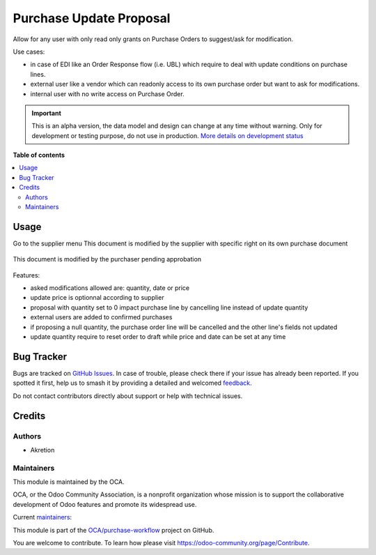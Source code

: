 ========================
Purchase Update Proposal
========================

.. 
   !!!!!!!!!!!!!!!!!!!!!!!!!!!!!!!!!!!!!!!!!!!!!!!!!!!!
   !! This file is generated by oca-gen-addon-readme !!
   !! changes will be overwritten.                   !!
   !!!!!!!!!!!!!!!!!!!!!!!!!!!!!!!!!!!!!!!!!!!!!!!!!!!!
   !! source digest: sha256:1980276aaf72580b8f7903e0595dcadfc4df2160e9d7633cc31276cfca1d457d
   !!!!!!!!!!!!!!!!!!!!!!!!!!!!!!!!!!!!!!!!!!!!!!!!!!!!

.. |badge1| image:: https://img.shields.io/badge/maturity-Alpha-red.png
    :target: https://odoo-community.org/page/development-status
    :alt: Alpha
.. |badge2| image:: https://img.shields.io/badge/licence-AGPL--3-blue.png
    :target: http://www.gnu.org/licenses/agpl-3.0-standalone.html
    :alt: License: AGPL-3
.. |badge3| image:: https://img.shields.io/badge/github-OCA%2Fpurchase--workflow-lightgray.png?logo=github
    :target: https://github.com/OCA/purchase-workflow/tree/16.0/purchase_update_proposal
    :alt: OCA/purchase-workflow
.. |badge4| image:: https://img.shields.io/badge/weblate-Translate%20me-F47D42.png
    :target: https://translation.odoo-community.org/projects/purchase-workflow-16-0/purchase-workflow-16-0-purchase_update_proposal
    :alt: Translate me on Weblate
.. |badge5| image:: https://img.shields.io/badge/runboat-Try%20me-875A7B.png
    :target: https://runboat.odoo-community.org/builds?repo=OCA/purchase-workflow&target_branch=16.0
    :alt: Try me on Runboat

|badge1| |badge2| |badge3| |badge4| |badge5|

Allow for any user with only read only grants on Purchase Orders to suggest/ask for modification.

Use cases:

* in case of EDI like an Order Response flow (i.e. UBL) which require to deal with update conditions on purchase lines.
* external user like a vendor which can readonly access to its own purchase order but want to ask for modifications.
* internal user with no write access on Purchase Order.

.. IMPORTANT::
   This is an alpha version, the data model and design can change at any time without warning.
   Only for development or testing purpose, do not use in production.
   `More details on development status <https://odoo-community.org/page/development-status>`_

**Table of contents**

.. contents::
   :local:

Usage
=====

Go to the supplier menu
This document is modified by the supplier with specific right on its own purchase document

.. figure:: https://raw.githubusercontent.com/OCA/purchase-workflow/16.0/purchase_update_proposal/static/description/supplier.png



This document is modified by the purchaser pending approbation

.. figure:: https://raw.githubusercontent.com/OCA/purchase-workflow/16.0/purchase_update_proposal/static/description/purchaser.png


Features:

- asked modifications allowed are: quantity, date or price
- update price is optionnal according to supplier
- proposal with quantity set to 0 impact purchase line by cancelling line instead of update quantity
- external users are added to confirmed purchases
- if proposing a null quantity, the purchase order line will be cancelled and the other line's fields not updated
- update quantity require to reset order to draft while price and date can be set at any time

Bug Tracker
===========

Bugs are tracked on `GitHub Issues <https://github.com/OCA/purchase-workflow/issues>`_.
In case of trouble, please check there if your issue has already been reported.
If you spotted it first, help us to smash it by providing a detailed and welcomed
`feedback <https://github.com/OCA/purchase-workflow/issues/new?body=module:%20purchase_update_proposal%0Aversion:%2016.0%0A%0A**Steps%20to%20reproduce**%0A-%20...%0A%0A**Current%20behavior**%0A%0A**Expected%20behavior**>`_.

Do not contact contributors directly about support or help with technical issues.

Credits
=======

Authors
~~~~~~~

* Akretion

Maintainers
~~~~~~~~~~~

This module is maintained by the OCA.

.. image:: https://odoo-community.org/logo.png
   :alt: Odoo Community Association
   :target: https://odoo-community.org

OCA, or the Odoo Community Association, is a nonprofit organization whose
mission is to support the collaborative development of Odoo features and
promote its widespread use.

.. |maintainer-bealdav| image:: https://github.com/bealdav.png?size=40px
    :target: https://github.com/bealdav
    :alt: bealdav
.. |maintainer-FranzPoize| image:: https://github.com/FranzPoize.png?size=40px
    :target: https://github.com/FranzPoize
    :alt: FranzPoize

Current `maintainers <https://odoo-community.org/page/maintainer-role>`__:

|maintainer-bealdav| |maintainer-FranzPoize| 

This module is part of the `OCA/purchase-workflow <https://github.com/OCA/purchase-workflow/tree/16.0/purchase_update_proposal>`_ project on GitHub.

You are welcome to contribute. To learn how please visit https://odoo-community.org/page/Contribute.

